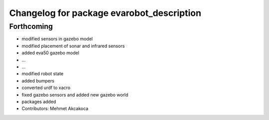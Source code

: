 ^^^^^^^^^^^^^^^^^^^^^^^^^^^^^^^^^^^^^^^^^^
Changelog for package evarobot_description
^^^^^^^^^^^^^^^^^^^^^^^^^^^^^^^^^^^^^^^^^^

Forthcoming
-----------
* modified sensors in gazebo model
* modified placement of sonar and infrared sensors
* added eva50 gazebo model
* ...
* ...
* modified robot state
* added bumpers
* converted urdf to xacro
* fixed gazebo sensors and added new gazebo world
* packages added
* Contributors: Mehmet Akcakoca
